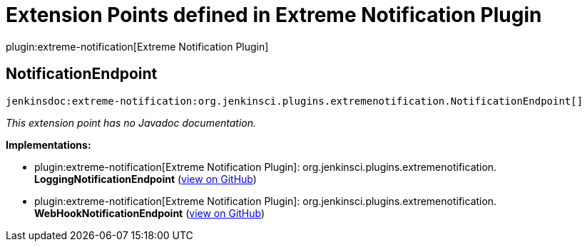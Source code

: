 = Extension Points defined in Extreme Notification Plugin

plugin:extreme-notification[Extreme Notification Plugin]

== NotificationEndpoint
`jenkinsdoc:extreme-notification:org.jenkinsci.plugins.extremenotification.NotificationEndpoint[]`

_This extension point has no Javadoc documentation._

**Implementations:**

* plugin:extreme-notification[Extreme Notification Plugin]: org.+++<wbr/>+++jenkinsci.+++<wbr/>+++plugins.+++<wbr/>+++extremenotification.+++<wbr/>+++**LoggingNotificationEndpoint** (link:https://github.com/jenkinsci/extreme-notification-plugin/search?q=LoggingNotificationEndpoint&type=Code[view on GitHub])
* plugin:extreme-notification[Extreme Notification Plugin]: org.+++<wbr/>+++jenkinsci.+++<wbr/>+++plugins.+++<wbr/>+++extremenotification.+++<wbr/>+++**WebHookNotificationEndpoint** (link:https://github.com/jenkinsci/extreme-notification-plugin/search?q=WebHookNotificationEndpoint&type=Code[view on GitHub])

